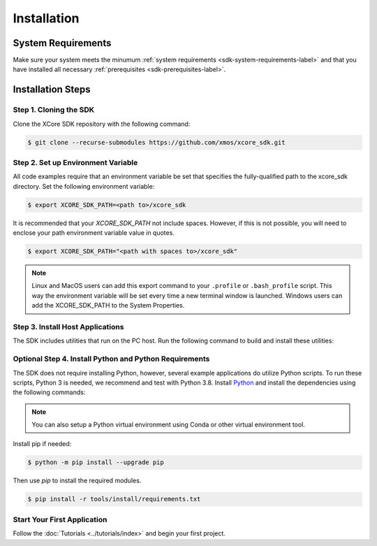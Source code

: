 .. _sdk-installation-label:

############
Installation
############

*******************
System Requirements
*******************

Make sure your system meets the minumum :ref:`system requirements <sdk-system-requirements-label>` and that you have installed all necessary :ref:`prerequisites <sdk-prerequisites-label>`.

******************
Installation Steps
******************

Step 1. Cloning the SDK
=======================

Clone the XCore SDK repository with the following command:

.. code-block:: console

    $ git clone --recurse-submodules https://github.com/xmos/xcore_sdk.git

Step 2. Set up Environment Variable
===================================

All code examples require that an environment variable be set that specifies the fully-qualified path to the xcore_sdk directory. Set the following environment variable:

.. code-block:: console

    $ export XCORE_SDK_PATH=<path to>/xcore_sdk

It is recommended that your `XCORE_SDK_PATH` not include spaces.  However, if this is not possible, you will need to enclose your path environment variable value in quotes.

.. code-block:: console

    $ export XCORE_SDK_PATH="<path with spaces to>/xcore_sdk"

.. note:: Linux and MacOS users can add this export command to your ``.profile`` or ``.bash_profile`` script. This way the environment variable will be set every time a new terminal window is launched.  Windows users can add the XCORE_SDK_PATH to the System Properties.

Step 3. Install Host Applications
=================================

The SDK includes utilities that run on the PC host.  Run the following command to build and install these utilities:

.. tab:: Linux and MacOS

    Linux users require proper permissions for installation to the ``/opt/`` directory.  You may need to run the commands as ``sudo``. 

    .. code-block:: console
    
        $ bash tools/install/install_host_app.sh

    This command installs the applications at ``/opt/xmos/SDK/<sdk version>/bin/`` directory.  You may wish to append this directory to your ``PATH`` variable.

    .. code-block:: console

        $ export PATH=$PATH:/opt/xmos/SDK/<sdk_version>/bin/

.. tab:: Windows

    Windows users must run the x86 native tools command prompt from Visual Studio

    .. code-block:: x86 native tools command prompt
    
        $ tools/install/install_host_app.bat

    This command installs the applications at ``<USERPROFILE>\.xmos\SDK\<sdk version>\bin\`` directory.  You may wish to add this directory to your ``PATH`` variable.


Optional Step 4. Install Python and Python Requirements
=======================================================

The SDK does not require installing Python, however, several example applications do utilize Python scripts.  To run these scripts, Python 3 is needed, we recommend and test with Python 3.8.  Install `Python <https://www.python.org/downloads/>`__ and install the dependencies using the following commands:

.. note:: You can also setup a Python virtual environment using Conda or other virtual environment tool.

Install pip if needed:

.. code-block:: console

    $ python -m pip install --upgrade pip

Then use `pip` to install the required modules.

.. code-block:: console

    $ pip install -r tools/install/requirements.txt

Start Your First Application
============================

Follow the :doc:`Tutorials <../tutorials/index>` and begin your first project.
    